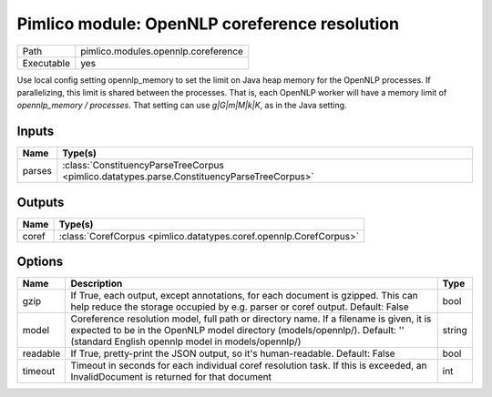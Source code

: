 Pimlico module: OpenNLP coreference resolution
~~~~~~~~~~~~~~~~~~~~~~~~~~~~~~~~~~~~~~~~~~~~~~

.. py:module:: pimlico.modules.opennlp.coreference

+------------+-------------------------------------+
| Path       | pimlico.modules.opennlp.coreference |
+------------+-------------------------------------+
| Executable | yes                                 |
+------------+-------------------------------------+

.. todo::

   Document this module
Use local config setting opennlp_memory to set the limit on Java heap memory for the OpenNLP processes. If
parallelizing, this limit is shared between the processes. That is, each OpenNLP worker will have a memory
limit of `opennlp_memory / processes`. That setting can use `g|G|m|M|k|K`, as in the Java setting.


Inputs
======

+--------+--------------------------------------------------------------------------------------------+
| Name   | Type(s)                                                                                    |
+========+============================================================================================+
| parses | :class:`ConstituencyParseTreeCorpus <pimlico.datatypes.parse.ConstituencyParseTreeCorpus>` |
+--------+--------------------------------------------------------------------------------------------+

Outputs
=======

+-------+--------------------------------------------------------------------+
| Name  | Type(s)                                                            |
+=======+====================================================================+
| coref | :class:`CorefCorpus <pimlico.datatypes.coref.opennlp.CorefCorpus>` |
+-------+--------------------------------------------------------------------+

Options
=======

+----------+---------------------------------------------------------------------------------------------------------------------------------------------------------------------------------------------------------------------------+--------+
| Name     | Description                                                                                                                                                                                                               | Type   |
+==========+===========================================================================================================================================================================================================================+========+
| gzip     | If True, each output, except annotations, for each document is gzipped. This can help reduce the storage occupied by e.g. parser or coref output. Default: False                                                          | bool   |
+----------+---------------------------------------------------------------------------------------------------------------------------------------------------------------------------------------------------------------------------+--------+
| model    | Coreference resolution model, full path or directory name. If a filename is given, it is expected to be in the OpenNLP model directory (models/opennlp/). Default: '' (standard English opennlp model in models/opennlp/) | string |
+----------+---------------------------------------------------------------------------------------------------------------------------------------------------------------------------------------------------------------------------+--------+
| readable | If True, pretty-print the JSON output, so it's human-readable. Default: False                                                                                                                                             | bool   |
+----------+---------------------------------------------------------------------------------------------------------------------------------------------------------------------------------------------------------------------------+--------+
| timeout  | Timeout in seconds for each individual coref resolution task. If this is exceeded, an InvalidDocument is returned for that document                                                                                       | int    |
+----------+---------------------------------------------------------------------------------------------------------------------------------------------------------------------------------------------------------------------------+--------+

